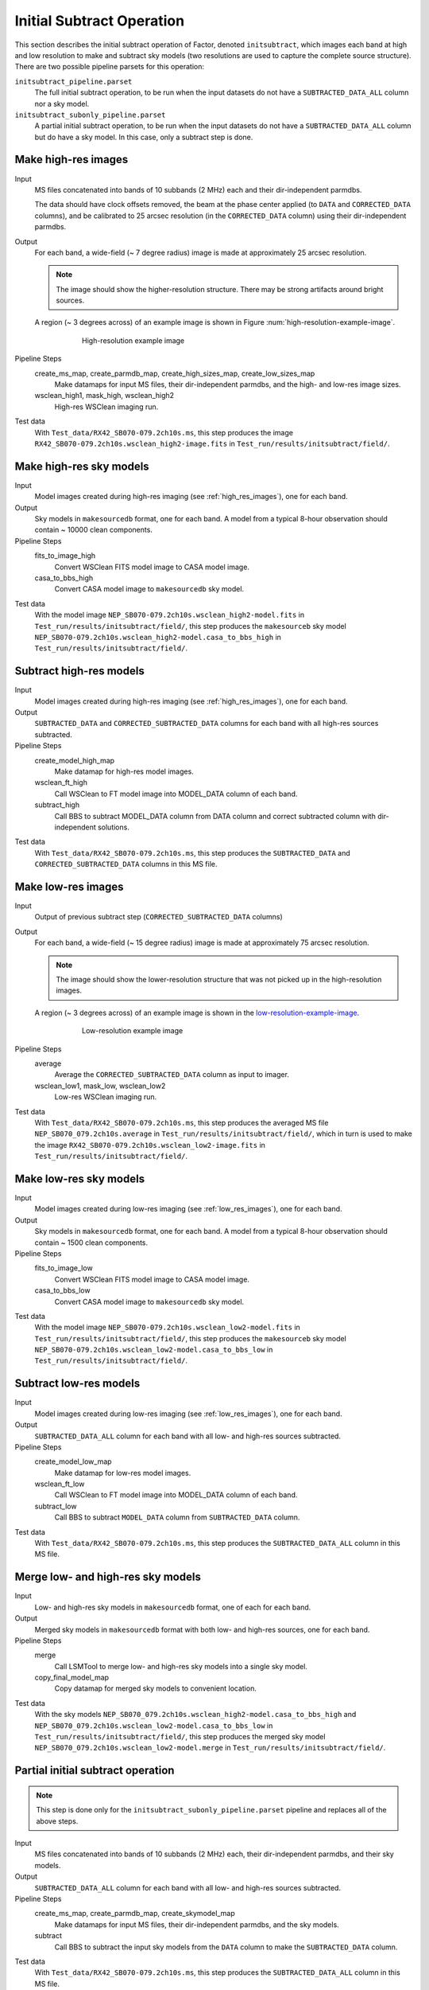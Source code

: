 .. _initial_subtract_operation:

Initial Subtract Operation
==========================

This section describes the initial subtract operation of Factor, denoted
``initsubtract``, which images each band at high and low resolution to make and subtract
sky models (two resolutions are used to capture the complete source structure).
There are two possible pipeline parsets for this operation:

``initsubtract_pipeline.parset``
    The full initial subtract operation, to be run when the input datasets do
    not have a ``SUBTRACTED_DATA_ALL`` column nor a sky model.

``initsubtract_subonly_pipeline.parset``
    A partial initial subtract operation, to be run when the input datasets do
    not have a ``SUBTRACTED_DATA_ALL`` column but do have a sky model. In this
    case, only a subtract step is done.


.. _high_res_images:

Make high-res images
--------------------

Input
	MS files concatenated into bands of 10 subbands (2 MHz) each and their dir-independent parmdbs.

	The data should have clock offsets removed, the beam at the phase center
	applied (to ``DATA`` and ``CORRECTED_DATA`` columns), and be calibrated to
	25 arcsec resolution (in the ``CORRECTED_DATA`` column) using their dir-independent parmdbs.

Output
    For each band, a wide-field (~ 7 degree radius) image is made at
    approximately 25 arcsec resolution.

    .. note::

        The image should show the
        higher-resolution structure. There may be strong artifacts around bright
        sources.

    A region (~ 3 degrees across) of an example image is shown
    in Figure :num:`high-resolution-example-image`.

    .. _high-resolution-example-image:

    .. figure:: high_res_image.png
       :scale: 40 %
       :figwidth: 75 %
       :align: center
       :alt: example image

       High-resolution example image

Pipeline Steps
    create_ms_map, create_parmdb_map, create_high_sizes_map, create_low_sizes_map
        Make datamaps for input MS files, their dir-independent parmdbs, and
        the high- and low-res image sizes.

    wsclean_high1, mask_high, wsclean_high2
        High-res WSClean imaging run.

Test data
    With ``Test_data/RX42_SB070-079.2ch10s.ms``, this step produces the image ``RX42_SB070-079.2ch10s.wsclean_high2-image.fits`` in ``Test_run/results/initsubtract/field/``.


Make high-res sky models
------------------------

Input
    Model images created during high-res imaging (see :ref:`high_res_images`), one for each band.

Output
    Sky models in ``makesourcedb`` format, one for each band. A model from a typical 8-hour observation should
    contain ~ 10000 clean components.

Pipeline Steps
    fits_to_image_high
        Convert WSClean FITS model image to CASA model image.

    casa_to_bbs_high
        Convert CASA model image to ``makesourcedb`` sky model.

Test data
    With the model image ``NEP_SB070-079.2ch10s.wsclean_high2-model.fits`` in ``Test_run/results/initsubtract/field/``, this step produces the ``makesourceb`` sky model ``NEP_SB070-079.2ch10s.wsclean_high2-model.casa_to_bbs_high`` in
    ``Test_run/results/initsubtract/field/``.


Subtract high-res models
------------------------

Input
    Model images created during high-res imaging (see :ref:`high_res_images`), one for each band.

Output
    ``SUBTRACTED_DATA`` and ``CORRECTED_SUBTRACTED_DATA`` columns for each band with all high-res sources subtracted.

Pipeline Steps
    create_model_high_map
        Make datamap for high-res model images.

    wsclean_ft_high
        Call WSClean to FT model image into MODEL_DATA column of each band.

    subtract_high
        Call BBS to subtract MODEL_DATA column from DATA column and correct subtracted column
        with dir-independent solutions.

Test data
    With ``Test_data/RX42_SB070-079.2ch10s.ms``, this step produces the ``SUBTRACTED_DATA`` and ``CORRECTED_SUBTRACTED_DATA`` columns in this MS file.


.. _low_res_images:

Make low-res images
--------------------

Input
	Output of previous subtract step (``CORRECTED_SUBTRACTED_DATA`` columns)

Output
    For each band, a wide-field (~ 15 degree radius) image is made at
    approximately 75 arcsec resolution.

    .. note::

        The image should show the lower-resolution structure that was not
        picked up in the high-resolution images.

    A region (~ 3 degrees across) of an example image is shown
    in the `low-resolution-example-image`_.

    .. _low-resolution-example-image:

    .. figure:: low_res_image.png
       :scale: 40 %
       :figwidth: 75 %
       :align: center
       :alt: example image

       Low-resolution example image

Pipeline Steps
    average
        Average the ``CORRECTED_SUBTRACTED_DATA`` column as input to imager.

    wsclean_low1, mask_low, wsclean_low2
        Low-res WSClean imaging run.

Test data
    With ``Test_data/RX42_SB070-079.2ch10s.ms``, this step produces the averaged MS file ``NEP_SB070_079.2ch10s.average`` in ``Test_run/results/initsubtract/field/``, which in turn is used to make the  image ``RX42_SB070-079.2ch10s.wsclean_low2-image.fits`` in ``Test_run/results/initsubtract/field/``.


Make low-res sky models
-----------------------

Input
    Model images created during low-res imaging (see :ref:`low_res_images`), one for each band.

Output
    Sky models in ``makesourcedb`` format, one for each band. A model from a typical 8-hour observation should
    contain ~ 1500 clean components.

Pipeline Steps
    fits_to_image_low
        Convert WSClean FITS model image to CASA model image.

    casa_to_bbs_low
        Convert CASA model image to ``makesourcedb`` sky model.

Test data
    With the model image ``NEP_SB070-079.2ch10s.wsclean_low2-model.fits`` in ``Test_run/results/initsubtract/field/``, this step produces the ``makesourceb`` sky model ``NEP_SB070-079.2ch10s.wsclean_low2-model.casa_to_bbs_low`` in ``Test_run/results/initsubtract/field/``.


Subtract low-res models
------------------------

Input
    Model images created during low-res imaging (see :ref:`low_res_images`), one for each band.

Output
    ``SUBTRACTED_DATA_ALL`` column for each band with all low- and high-res sources subtracted.

Pipeline Steps
    create_model_low_map
        Make datamap for low-res model images.

    wsclean_ft_low
        Call WSClean to FT model image into MODEL_DATA column of each band.

    subtract_low
        Call BBS to subtract ``MODEL_DATA`` column from ``SUBTRACTED_DATA`` column.

Test data
    With ``Test_data/RX42_SB070-079.2ch10s.ms``, this step produces the ``SUBTRACTED_DATA_ALL`` column in this MS file.


Merge low- and high-res sky models
----------------------------------

Input
	Low- and high-res sky models in ``makesourcedb`` format, one of each for each band.

Output
    Merged sky models in ``makesourcedb`` format with both low- and high-res sources, one for each band.

Pipeline Steps
    merge
        Call LSMTool to merge low- and high-res sky models into a single sky model.

    copy_final_model_map
        Copy datamap for merged sky models to convenient location.

Test data
    With the sky models ``NEP_SB070_079.2ch10s.wsclean_high2-model.casa_to_bbs_high`` and  ``NEP_SB070_079.2ch10s.wsclean_low2-model.casa_to_bbs_low`` in ``Test_run/results/initsubtract/field/``, this step produces the merged sky model ``NEP_SB070_079.2ch10s.wsclean_low2-model.merge`` in  ``Test_run/results/initsubtract/field/``.


Partial initial subtract operation
----------------------------------

.. note::

    This step is done only for the ``initsubtract_subonly_pipeline.parset`` pipeline and replaces all of the above steps.

Input
    MS files concatenated into bands of 10 subbands (2 MHz) each, their dir-independent parmdbs, and their sky models.

Output
    ``SUBTRACTED_DATA_ALL`` column for each band with all low- and high-res sources subtracted.

Pipeline Steps
    create_ms_map, create_parmdb_map, create_skymodel_map
        Make datamaps for input MS files, their dir-independent parmdbs, and
        the sky models.

    subtract
        Call BBS to subtract the input sky models from the ``DATA`` column to make the ``SUBTRACTED_DATA`` column.

Test data
    With ``Test_data/RX42_SB070-079.2ch10s.ms``, this step produces the ``SUBTRACTED_DATA_ALL`` column in this MS file.



